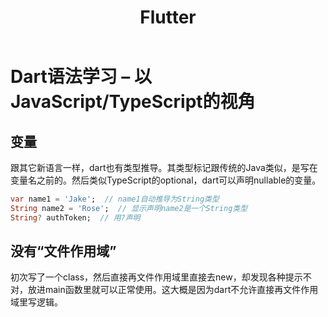 #+TITLE: Flutter

* Dart语法学习 -- 以JavaScript/TypeScript的视角
** 变量
  跟其它新语言一样，dart也有类型推导。其类型标记跟传统的Java类似，是写在变量名之前的。然后类似TypeScript的optional，dart可以声明nullable的变量。

#+begin_src dart
  var name1 = 'Jake';  // name1自动推导为String类型
  String name2 = 'Rose';  // 显示声明name2是一个String类型
  String? authToken;  // 用?声明
#+end_src
  
  
** 没有“文件作用域”
  初次写了一个class，然后直接再文件作用域里直接去new，却发现各种提示不对，放进main函数里就可以正常使用。这大概是因为dart不允许直接再文件作用域里写逻辑。

